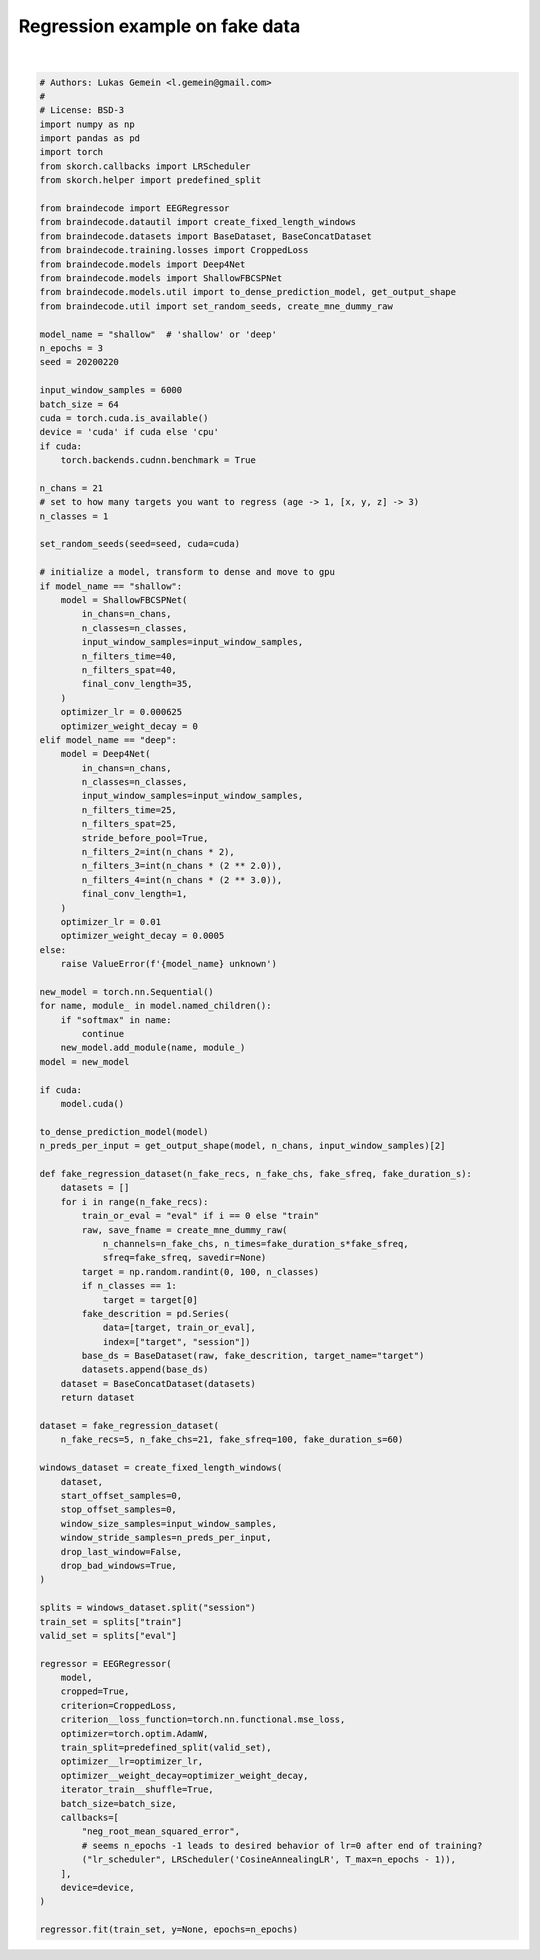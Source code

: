 
.. DO NOT EDIT.
.. THIS FILE WAS AUTOMATICALLY GENERATED BY SPHINX-GALLERY.
.. TO MAKE CHANGES, EDIT THE SOURCE PYTHON FILE:
.. "auto_examples/plot_regression.py"
.. LINE NUMBERS ARE GIVEN BELOW.

.. only:: html

    .. note::
        :class: sphx-glr-download-link-note

        Click :ref:`here <sphx_glr_download_auto_examples_plot_regression.py>`
        to download the full example code

.. rst-class:: sphx-glr-example-title

.. _sphx_glr_auto_examples_plot_regression.py:


Regression example on fake data
===============================

.. GENERATED FROM PYTHON SOURCE LINES 5-139




.. rst-class:: sphx-glr-script-out

 Out:

 .. code-block:: none

    Creating RawArray with float64 data, n_channels=21, n_times=6000
        Range : 0 ... 5999 =      0.000 ...    59.990 secs
    Ready.
    Creating RawArray with float64 data, n_channels=21, n_times=6000
        Range : 0 ... 5999 =      0.000 ...    59.990 secs
    Ready.
    Creating RawArray with float64 data, n_channels=21, n_times=6000
        Range : 0 ... 5999 =      0.000 ...    59.990 secs
    Ready.
    Creating RawArray with float64 data, n_channels=21, n_times=6000
        Range : 0 ... 5999 =      0.000 ...    59.990 secs
    Ready.
    Creating RawArray with float64 data, n_channels=21, n_times=6000
        Range : 0 ... 5999 =      0.000 ...    59.990 secs
    Ready.
    /home/robintibor/work/braindecode-test/braindecode/braindecode/braindecode/datautil/windowers.py:174: UserWarning: Meaning of `trial_stop_offset_samples`=0 has changed, use `None` to indicate end of trial/recording. Using `None`.
      warnings.warn(
    Adding metadata with 4 columns
    Replacing existing metadata with 4 columns
    1 matching events found
    No baseline correction applied
    0 projection items activated
    Loading data for 1 events and 6000 original time points ...
    0 bad epochs dropped
    Adding metadata with 4 columns
    Replacing existing metadata with 4 columns
    1 matching events found
    No baseline correction applied
    0 projection items activated
    Loading data for 1 events and 6000 original time points ...
    0 bad epochs dropped
    Adding metadata with 4 columns
    Replacing existing metadata with 4 columns
    1 matching events found
    No baseline correction applied
    0 projection items activated
    Loading data for 1 events and 6000 original time points ...
    0 bad epochs dropped
    Adding metadata with 4 columns
    Replacing existing metadata with 4 columns
    1 matching events found
    No baseline correction applied
    0 projection items activated
    Loading data for 1 events and 6000 original time points ...
    0 bad epochs dropped
    Adding metadata with 4 columns
    Replacing existing metadata with 4 columns
    1 matching events found
    No baseline correction applied
    0 projection items activated
    Loading data for 1 events and 6000 original time points ...
    0 bad epochs dropped
    Loading data for 1 events and 6000 original time points ...
    Loading data for 1 events and 6000 original time points ...
    Loading data for 1 events and 6000 original time points ...
    Loading data for 1 events and 6000 original time points ...
    Loading data for 1 events and 6000 original time points ...
    Loading data for 1 events and 6000 original time points ...
    Loading data for 1 events and 6000 original time points ...
    Loading data for 1 events and 6000 original time points ...
    Loading data for 1 events and 6000 original time points ...
      epoch    train_loss    train_neg_root_mean_squared_error    valid_loss    valid_neg_root_mean_squared_error      lr     dur
    -------  ------------  -----------------------------------  ------------  -----------------------------------  ------  ------
          1     [36m1088.9429[0m                             [32m-28.1950[0m       [35m42.3762[0m                              [31m-6.5097[0m  0.0006  0.3820
    Loading data for 1 events and 6000 original time points ...
    Loading data for 1 events and 6000 original time points ...
    Loading data for 1 events and 6000 original time points ...
    Loading data for 1 events and 6000 original time points ...
    Loading data for 1 events and 6000 original time points ...
    Loading data for 1 events and 6000 original time points ...
    Loading data for 1 events and 6000 original time points ...
    Loading data for 1 events and 6000 original time points ...
    Loading data for 1 events and 6000 original time points ...
          2     [36m1086.1599[0m                             [32m-27.0237[0m       [35m22.9577[0m                              [31m-4.7914[0m  0.0003  0.0454
    Loading data for 1 events and 6000 original time points ...
    Loading data for 1 events and 6000 original time points ...
    Loading data for 1 events and 6000 original time points ...
    Loading data for 1 events and 6000 original time points ...
    Loading data for 1 events and 6000 original time points ...
    Loading data for 1 events and 6000 original time points ...
    Loading data for 1 events and 6000 original time points ...
    Loading data for 1 events and 6000 original time points ...
    Loading data for 1 events and 6000 original time points ...
          3     [36m1084.7217[0m                             -27.0874       23.9255                              -4.8914  0.0000  0.0447

    <class 'braindecode.regressor.EEGRegressor'>[initialized](
      module_=Sequential(
        (ensuredims): Ensure4d()
        (dimshuffle): Expression(expression=transpose_time_to_spat) 
        (conv_time): Conv2d(1, 40, kernel_size=(25, 1), stride=(1, 1))
        (conv_spat): Conv2d(40, 40, kernel_size=(1, 21), stride=(1, 1), bias=False)
        (bnorm): BatchNorm2d(40, eps=1e-05, momentum=0.1, affine=True, track_running_stats=True)
        (conv_nonlin_exp): Expression(expression=square) 
        (pool): AvgPool2d(kernel_size=(75, 1), stride=(1, 1), padding=0)
        (pool_nonlin_exp): Expression(expression=safe_log) 
        (drop): Dropout(p=0.5, inplace=False)
        (conv_classifier): Conv2d(40, 1, kernel_size=(35, 1), stride=(1, 1), dilation=(15, 1))
        (squeeze): Expression(expression=squeeze_final_output) 
      ),
    )





|

.. code-block:: default


    # Authors: Lukas Gemein <l.gemein@gmail.com>
    #
    # License: BSD-3
    import numpy as np
    import pandas as pd
    import torch
    from skorch.callbacks import LRScheduler
    from skorch.helper import predefined_split

    from braindecode import EEGRegressor
    from braindecode.datautil import create_fixed_length_windows
    from braindecode.datasets import BaseDataset, BaseConcatDataset
    from braindecode.training.losses import CroppedLoss
    from braindecode.models import Deep4Net
    from braindecode.models import ShallowFBCSPNet
    from braindecode.models.util import to_dense_prediction_model, get_output_shape
    from braindecode.util import set_random_seeds, create_mne_dummy_raw

    model_name = "shallow"  # 'shallow' or 'deep'
    n_epochs = 3
    seed = 20200220

    input_window_samples = 6000
    batch_size = 64
    cuda = torch.cuda.is_available()
    device = 'cuda' if cuda else 'cpu'
    if cuda:
        torch.backends.cudnn.benchmark = True

    n_chans = 21
    # set to how many targets you want to regress (age -> 1, [x, y, z] -> 3)
    n_classes = 1

    set_random_seeds(seed=seed, cuda=cuda)

    # initialize a model, transform to dense and move to gpu
    if model_name == "shallow":
        model = ShallowFBCSPNet(
            in_chans=n_chans,
            n_classes=n_classes,
            input_window_samples=input_window_samples,
            n_filters_time=40,
            n_filters_spat=40,
            final_conv_length=35,
        )
        optimizer_lr = 0.000625
        optimizer_weight_decay = 0
    elif model_name == "deep":
        model = Deep4Net(
            in_chans=n_chans,
            n_classes=n_classes,
            input_window_samples=input_window_samples,
            n_filters_time=25,
            n_filters_spat=25,
            stride_before_pool=True,
            n_filters_2=int(n_chans * 2),
            n_filters_3=int(n_chans * (2 ** 2.0)),
            n_filters_4=int(n_chans * (2 ** 3.0)),
            final_conv_length=1,
        )
        optimizer_lr = 0.01
        optimizer_weight_decay = 0.0005
    else:
        raise ValueError(f'{model_name} unknown')

    new_model = torch.nn.Sequential()
    for name, module_ in model.named_children():
        if "softmax" in name:
            continue
        new_model.add_module(name, module_)
    model = new_model

    if cuda:
        model.cuda()

    to_dense_prediction_model(model)
    n_preds_per_input = get_output_shape(model, n_chans, input_window_samples)[2]

    def fake_regression_dataset(n_fake_recs, n_fake_chs, fake_sfreq, fake_duration_s):
        datasets = []
        for i in range(n_fake_recs):
            train_or_eval = "eval" if i == 0 else "train"
            raw, save_fname = create_mne_dummy_raw(
                n_channels=n_fake_chs, n_times=fake_duration_s*fake_sfreq,
                sfreq=fake_sfreq, savedir=None)
            target = np.random.randint(0, 100, n_classes)
            if n_classes == 1:
                target = target[0]
            fake_descrition = pd.Series(
                data=[target, train_or_eval],
                index=["target", "session"])
            base_ds = BaseDataset(raw, fake_descrition, target_name="target")
            datasets.append(base_ds)
        dataset = BaseConcatDataset(datasets)
        return dataset

    dataset = fake_regression_dataset(
        n_fake_recs=5, n_fake_chs=21, fake_sfreq=100, fake_duration_s=60)

    windows_dataset = create_fixed_length_windows(
        dataset,
        start_offset_samples=0,
        stop_offset_samples=0,
        window_size_samples=input_window_samples,
        window_stride_samples=n_preds_per_input,
        drop_last_window=False,
        drop_bad_windows=True,
    )

    splits = windows_dataset.split("session")
    train_set = splits["train"]
    valid_set = splits["eval"]

    regressor = EEGRegressor(
        model,
        cropped=True,
        criterion=CroppedLoss,
        criterion__loss_function=torch.nn.functional.mse_loss,
        optimizer=torch.optim.AdamW,
        train_split=predefined_split(valid_set),
        optimizer__lr=optimizer_lr,
        optimizer__weight_decay=optimizer_weight_decay,
        iterator_train__shuffle=True,
        batch_size=batch_size,
        callbacks=[
            "neg_root_mean_squared_error",
            # seems n_epochs -1 leads to desired behavior of lr=0 after end of training?
            ("lr_scheduler", LRScheduler('CosineAnnealingLR', T_max=n_epochs - 1)),
        ],
        device=device,
    )

    regressor.fit(train_set, y=None, epochs=n_epochs)


.. rst-class:: sphx-glr-timing

   **Total running time of the script:** ( 0 minutes  2.347 seconds)


.. _sphx_glr_download_auto_examples_plot_regression.py:


.. only :: html

 .. container:: sphx-glr-footer
    :class: sphx-glr-footer-example



  .. container:: sphx-glr-download sphx-glr-download-python

     :download:`Download Python source code: plot_regression.py <plot_regression.py>`



  .. container:: sphx-glr-download sphx-glr-download-jupyter

     :download:`Download Jupyter notebook: plot_regression.ipynb <plot_regression.ipynb>`


.. only:: html

 .. rst-class:: sphx-glr-signature

    `Gallery generated by Sphinx-Gallery <https://sphinx-gallery.github.io>`_
